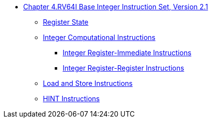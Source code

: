 * xref:rv64.adoc[Chapter 4.RV64I Base Integer Instruction Set, Version 2.1]
**  xref:rv64.adoc#sec:reg-state[Register State]
**  xref:rv64.adoc#sec:int-comp-instr[Integer Computational Instructions]
*** xref:rv64.adoc#sec:int-reg-imm[Integer Register-Immediate Instructions]
*** xref:rv64.adoc#sec:int-reg-reg-ops[Integer Register-Register Instructions]
**  xref:rv64.adoc#sec:ld-store-instr[Load and Store Instructions]
**  xref:rv64.adoc#sec:rv64i-hint-instr[HINT Instructions]
